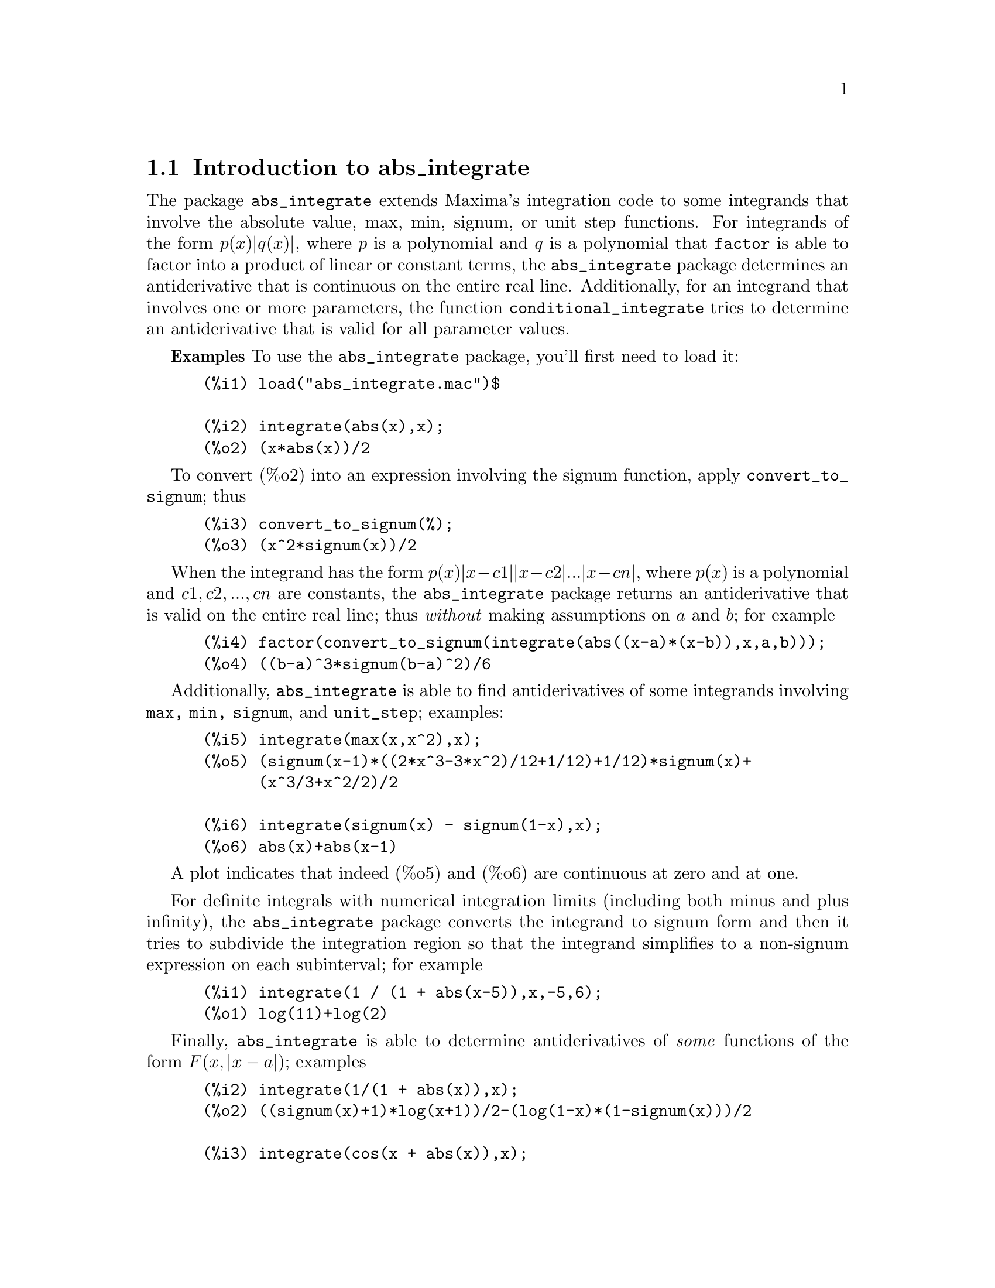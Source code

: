 \input texinfo   @c -*-texinfo-*-

@setfilename abs_integrate.info
@settitle abs_integrate

@ifinfo 
@macro var {expr}
<\expr\>
@end macro
@end ifinfo

@node Top, Introduction to abs_integrate, (dir), (dir)
@top
@menu
* Introduction to abs_integrate::
* Definitions for abs_integrate::
* Function and variable index::
@end menu
@chapter abs_integrate

@node Introduction to abs_integrate, Definitions for abs_integrate, Top, Top
@section Introduction to abs_integrate

The package @code{abs_integrate} extends Maxima's integration code to
some integrands that involve the absolute value, max, min, signum, or
unit step functions. For integrands of the form @math{p(x) |q(x)|},
where @math{p} is a polynomial and @math{q} is a polynomial that
@code{factor} is able to factor into a product of linear or constant
terms, the @code{abs_integrate} package determines an antiderivative
that is continuous on the entire real line. Additionally, for an
integrand that involves one or more parameters, the function
@code{conditional_integrate} tries to determine an antiderivative that
is valid for all parameter values.


@b{Examples} To use the @code{abs_integrate} package, you'll first need to load it:
@example
 (%i1) load("abs_integrate.mac")$

 (%i2) integrate(abs(x),x);
 (%o2) (x*abs(x))/2
@end example
To convert (%o2) into an expression involving the signum function,
apply @code{convert_to_signum}; thus
@example
 (%i3) convert_to_signum(%);
 (%o3) (x^2*signum(x))/2
@end example
When the integrand has the form @math{p(x) |x - c1| |x - c2| ... |x - cn|},
where @math{p(x)} is a polynomial and @math{c1, c2, ..., cn} are constants,
the @code{abs_integrate} package returns an antiderivative that is valid on the
entire real line; thus @i{without} making assumptions on @math{a} and @math{b};
for example
@example
 (%i4) factor(convert_to_signum(integrate(abs((x-a)*(x-b)),x,a,b)));
 (%o4) ((b-a)^3*signum(b-a)^2)/6
@end example

Additionally, @code{abs_integrate} is able to find antiderivatives of some
integrands involving @code{max, min, signum}, and @code{unit_step};
examples:
@example
 (%i5) integrate(max(x,x^2),x);
 (%o5) (signum(x-1)*((2*x^3-3*x^2)/12+1/12)+1/12)*signum(x)+
       (x^3/3+x^2/2)/2
 
 (%i6) integrate(signum(x) - signum(1-x),x);
 (%o6) abs(x)+abs(x-1)
@end example
A plot indicates that indeed (%o5) and (%o6) are continuous at zero and at one.

For definite integrals with numerical integration limits (including
both minus and plus infinity), the @code{abs_integrate} package
converts the integrand to signum form and then it tries to subdivide
the integration region so that the integrand simplifies to a
non-signum expression on each subinterval; for example
@example
 (%i1) integrate(1 / (1 + abs(x-5)),x,-5,6);
 (%o1) log(11)+log(2)
@end example
@c the example above creates a much more complex function in current Maxima?? Left the old result, perhaps I have done someting wrong...

Finally, @code{abs_integrate} is able to determine antiderivatives of @emph{some}
functions of the form @math{F(x, |x - a|)}; examples
@example
 (%i2) integrate(1/(1 + abs(x)),x);
 (%o2) ((signum(x)+1)*log(x+1))/2-(log(1-x)*(1-signum(x)))/2

 (%i3) integrate(cos(x + abs(x)),x);
 (%o3) ((signum(x)+1)*sin(2*x)-2*x*signum(x)+2*x)/4
@end example

Barton Willis (Professor of Mathematics, University of Nebraska at
Kearney) wrote the @code{abs_integrate} package and its English
language user documentation. This documentation also describes the
@code{partition} package for integration. Richard Fateman wrote
@code{partition}. Additional documentation for @code{partition} is
located at @* @url{https://people.eecs.berkeley.edu/~fateman/papers/partition.pdf}.


@b{To use} @file{load(abs_integrate)}

@node Definitions for abs_integrate, Function and variable index, Introduction to abs_integrate, Top
@section Definitions for abs_integrate

@defvr {Option} extra_integration_methods
Default value: @code{['signum_int, 'abs_integrate_use_if]}

The list @code{extra_integration_methods} is a list of functions for
integration. When @code{integrate} is unable to find an
antiderivative, Maxima uses the methods in
@code{extra_integration_methods} to attempt to determine an
antiderivative.

Each function @code{f} in @code{extra_integration_methods} should have
the form @code{f(integrand, variable)}. The function @code{f} may
either return @code{false} to indicate failure, or it may return an
expression involving an integration noun form. The integration methods
are tried from the first to the last member of
@code{extra_integration_methods}; when no method returns an expression
that does not involve an integration noun form, the value of the
integral is the last value that does not fail (or a pure noun form if
all methods fail).

When the function @code{abs_integrate_use_if} is successful, it returns
a conditional expression; for example
@example
 (%i2) integrate(1/(1 + abs(x+1) + abs(x-1)),x);
 (%o2) %if(-(x+1)>0,-log(1-2*x)/2+log(3)-2/3,
           %if(-(x-1)>0,x/3+log(3)/2-1/3,log(2*x+1)/2))

 (%i3) integrate(exp(-abs(x-1) - abs(x)),x);
 (%o3) %if(-x>0,%e^(2*x-1)/2-2*%e^(-1),
           %if(-(x-1)>0,%e^(-1)*x-(3*%e^(-1))/2,-%e^(1-2*x)/2))
@end example
For definite integration, these conditional expressions can cause trouble:
@example
 (%i4) integrate(exp(-abs(x-1) - abs(x)),x, minf,inf);
 (%o4) 'limit(%if(-x > 0,(%e^-1*(%e^(2*x)-4))/2,
                  %if(-(x-1) > 0,(%e^-1*(2*x-3))/2,-%e^(1-2*x)/2)),
                  x,inf,minus)
 -'limit(%if(-x > 0,(%e^-1*(%e^(2*x)-4))/2,
             %if(-(x-1) > 0,(%e^-1*(2*x-3))/2,-%e^(1-2*x)/2)),x,
             minf,plus)
@end example
For such definite integrals, try disallowing the method @code{abs_integrate_use_if}:
@example
(%i9) integrate(exp(-abs(x-1) - abs(x)),x, minf,inf), 
                extra_integration_methods : ['signum_int];
(%o9) 2*%e^(-1)
@end example

@b{Related options} @i{extra_definite_integration_methods}

@b{To use} @file{load(abs_integrate)}


@end defvr

@defvr {Option} extra_definite_integration_methods
Default value: @code{['abs_defint]}

The list @code{extra_definite_integration_methods} is a list of extra
functions for @i{definite} integration.  When @code{integrate} is
unable to find a definite integral, Maxima uses the methods in
@code{extra_definite_integration_methods} to attempt to determine an
antiderivative.

Each function @code{f} in @code{extra_definite_integration_methods}
should have the form @code{f(integrand, variable, lo, hi)}, where
@code{lo} and @code{hi} are the lower and upper limits of integration,
respectively.  The function @code{f} may either return @code{false} to
indicate failure, or it may return an expression involving an
integration noun form. The integration methods are tried from the
first to the last member of @code{extra_definite_integration_methods};
when no method returns an expression that does not involve an
integration noun form, the value of the integral is the last value
that does not fail (or a pure noun form if all methods fail).


@b{Related options} @i{extra_integration_methods}

@b{To use} @file{load(abs_integrate)}

@end defvr

@deffn {Function} intfudu(@var{e}, @var{x})

This function uses the derivative divides rule for integrands of the
form @math{f(w(x)) * diff(w(x),x)} When @code{infudu} is unable to find
an antiderivative, it returns false.

@example
(%i1) intfudu(cos(x^2) * x,x);
(%o1) sin(x^2)/2

(%i3) intfudu(x * sqrt(1+x^2),x);
(%o3) (x^2+1)^(3/2)/3

(%i4) intfudu(x * sqrt(1 + x^4),x);
(%o4) false
@end example

For the last example, the derivative divides rule fails, so
@code{intfudu} returns false. 

A hashed array @code{intable} contains the antiderivative data. To append a fact
to the hash table, say @math{integrate(f) = g}, do this:

@example
(%i1) intable[f] : lambda([u],  [g(u),diff(u,%voi)]);
(%o1) lambda([u],[g(u),diff(u,%voi)])

(%i2) intfudu(f(z),z);
(%o2) g(z)

(%i3) intfudu(f(w(x)) * diff(w(x),x),x);
(%o3) g(w(x))
@end example

An alternative to calling @code{intfudu} directly is to use the @code{extra_integration_methods}
mechanism; an example:
@example
(%i1) load("abs_integrate.mac")$
(%i2) load(basic)$
(%i3) load("partition.mac")$

(%i4) integrate(bessel_j(1,x^2) * x,x);
(%o4) integrate(bessel_j(1,x^2)*x,x)

(%i5) push('intfudu, extra_integration_methods)$

(%i6) integrate(bessel_j(1,x^2) * x,x);
(%o6) -bessel_j(0,x^2)/2
@end example

@b{To use} @file{load(partition)}

@b{Additional documentation} @* @url{https://people.eecs.berkeley.edu/~fateman/papers/partition.pdf}

@b{Related functions} @i{intfugudu}

@end deffn

@deffn {Function} intfugudu (@var{e}, @var{x})

This function uses the derivative divides rule for integrands of the
form @math{f(w(x)) * g(w(x)) * diff(w(x),x)}. When @code{infudu} is
unable to find an antiderivative, it returns false. 

@example
(%i1) diff(jacobi_sn(x,2/3),x);
(%o1) jacobi_cn(x,2/3)*jacobi_dn(x,2/3)

(%i2) intfugudu(%,x);
(%o2) jacobi_sn(x,2/3)

(%i3) diff(jacobi_dn(x^2,a),x);
(%o3) -2*a*x*jacobi_cn(x^2,a)*jacobi_sn(x^2,a)

(%i4) intfugudu(%,x);
(%o4) jacobi_dn(x^2,a)
@end example

For a method for automatically calling @code{infugudu} from @code{integrate}, see
the documentation for @code{intfudu}.

@b{To use} @file{load(partition)}

@b{Additional documentation} @* @url{https://people.eecs.berkeley.edu/~fateman/papers/partition.pdf}

@b{Related functions} @i{intfudu}

@end deffn

@deffn {Function} signum_to_abs (@var{e})
 
This function replaces subexpressions of the form @math{q signum(q)} by
@math{abs(q)}.  Before it does these substitutions, it replaces
subexpressions of the form @math{signum(p) * signum(q)} by
@math{signum(p * q)}; examples:

@example
 (%i1) map('signum_to_abs, [x * signum(x),
                            x * y * signum(x)* signum(y)/2]);
 (%o1) [abs(x),(abs(x)*abs(y))/2]
@end example
@b{To use} @file{load(abs_integrate)}

@end deffn

@deffn {Function} conditional_integrate (@var{e}, @var{x})

For an integrand with one or more parameters, this function tries to determine an
antiderivative that is valid for all parameter values. When successful, this
function returns a conditional expression for the antiderivative.

@example
(%i1) conditional_integrate(cos(m*x),x);
(%o1) %if(m#0,sin(m*x)/m,x)

(%i2) conditional_integrate(cos(m*x)*cos(x),x);
(%o2) %if((m-1 # 0) %and (m+1 # 0),
	  ((m-1)*sin((m+1)*x)+((-m)-1)*sin((1-m)*x))/(2*m^2-2),
	  (sin(2*x)+2*x)/4)

(%i3) sublis([m=6],%);
(%o3) -(5*cos(7*x)+7*cos(5*x))/70

(%i4) conditional_integrate(exp(a*x^2+b*x),x);
(%o4) %if(a # 0,
           -(sqrt(%pi)*%e^-(b^2/(4*a))*erf((2*a*x+b)/(2*sqrt(-a))))
            /(2*sqrt(-a)),%if(b # 0,%e^(b*x)/b,x))
@end example

@end deffn

@deffn {Function} convert_to_signum (@var{e})

This function replaces subexpressions of the form @math{abs(q)}, 
@iftex
@math{unit\_step(q)},
@end iftex
@ifnottex
@math{unit_step(q)},
@end ifnottex
 @math{min(q1,q2, ..., qn)} and @math{max(q1,q2, ..., qn)} by equivalent @math{signum}
terms.

@example
 (%i1) map('convert_to_signum, [abs(x), unit_step(x),
                                max(a,2), min(a,2)]);
 (%o1) [x*signum(x),(signum(x)*(signum(x)+1))/2,
        (a+signum(a-2)*(a-2)+2)/2,
        (a-signum(a-2)*(a-2)+2)/2]
@end example

To convert @code{unit_step} to signum form, the function @code{convert_to_signum} 
uses
@iftex
@math{unit\_step(x) = (1 + signum(x))/2}.
@end iftex
@ifnottex
@math{unit_step(x) = (1 + signum(x))/2}.
@end ifnottex

@b{To use} @file{load(abs_integrate)}

@b{Related functions} @i{signum_to_abs}

@end deffn

@node Function and variable index,  , Definitions for abs_integrate, Top
@appendix Function and variable index
@printindex fn
@printindex vr

@bye
